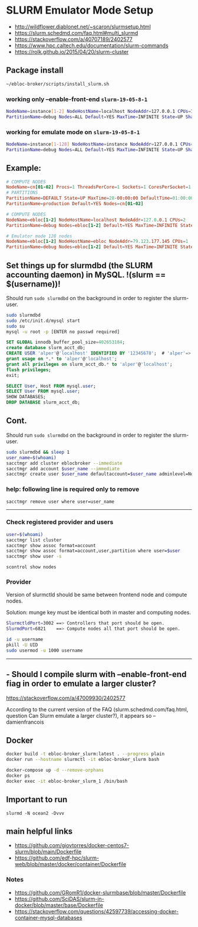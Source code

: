 * SLURM Emulator Mode Setup

- [[http://wildflower.diablonet.net/~scaron/slurmsetup.html]]
- [[https://slurm.schedmd.com/faq.html#multi_slurmd]]
- [[https://stackoverflow.com/a/40707189/2402577]]
- [[https://www.hpc.caltech.edu/documentation/slurm-commands]]
- [[https://rolk.github.io/2015/04/20/slurm-cluster]]

** Package install

#+begin_src bash
~/ebloc-broker/scripts/install_slurm.sh
#+end_src

*** working only --enable-front-end ~slurm-19-05-8-1~
#+begin_src bash
NodeName=instance[1-2] NodeHostName=localhost NodeAddr=127.0.0.1 CPUs=1 RealMemory=7954
PartitionName=debug Nodes=ALL Default=YES MaxTime=INFINITE State=UP Shared=FORCE:1
#+end_src

*** working for emulate mode on ~slurm-19-05-8-1~
#+begin_src bash
NodeName=instance[1-128] NodeHostName=instance NodeAddr=127.0.0.1 CPUs=1
PartitionName=debug Nodes=ALL Default=YES MaxTime=INFINITE State=UP Shared=FORCE:1
#+end_src

# ./configure --enable-multiple-slurmd  # emulator-mode
# ./configure --enable-debug --enable-front-end --enable-multiple-slurmd

** Example:

#+begin_src conf
# COMPUTE NODES
NodeName=cn[01-02] Procs=1 ThreadsPerCore=1 Sockets=1 CoresPerSocket=1 RealMemory=1000 State=UNKNOWN
# PARTITIONS
PartitionName=DEFAULT State=UP MaxTime=28-00:00:00 DefaultTime=01:00:00 PreemptMode=REQUEUE Priority=10000 Shared=FORCE:1
PartitionName=production Default=YES Nodes=cn[01-02]

# COMPUTE NODES
NodeName=ebloc[1-2] NodeHostName=localhost NodeAddr=127.0.0.1 CPUs=2
PartitionName=debug Nodes=ebloc[1-2] Default=YES MaxTime=INFINITE State=UP

# Emulator mode 128 nodes
NodeName=ebloc[1-2] NodeHostName=ebloc NodeAddr=79.123.177.145 CPUs=1
PartitionName=debug Nodes=ebloc[1-2] Default=YES MaxTime=INFINITE State=UP
#+end_src

** Set things up for slurmdbd (the SLURM accounting daemon) in MySQL. !(slurm == $(username))!

Should run ~sudo slurmdbd~ on the background in order to register the slurm-user.

#+begin_src bash
sudo slurmdbd
sudo /etc/init.d/mysql start
sudo su
mysql -u root -p [ENTER no passwd required]
#+end_src

#+begin_src sql
SET GLOBAL innodb_buffer_pool_size=402653184;
create database slurm_acct_db;
CREATE USER 'alper'@'localhost' IDENTIFIED BY '12345678';  # 'alper'=> $(whoami)
grant usage on *.* to 'alper'@'localhost';
grant all privileges on slurm_acct_db.* to 'alper'@'localhost';
flush privileges;
exit;
#+end_src

#+begin_src sql
SELECT User, Host FROM mysql.user;
SELECT User FROM mysql.user;
SHOW DATABASES;
DROP DATABASE slurm_acct_db;
#+end_src

** Cont.

Should run ~sudo slurmdbd~ on the background in order to register the slurm-user.

#+begin_src bash
sudo slurmdbd && sleep 1
user_name=$(whoami)
sacctmgr add cluster eblocbroker --immediate
sacctmgr add account $user_name --immediate
sacctmgr create user $user_name defaultaccount=$user_name adminlevel=None --immediate
#+end_src

*** help: following line is required only to remove

#+begin_src bash
sacctmgr remove user where user=user_name
#+end_src

---------------------------------------------------------------------------------------------------

*** Check registered provider and users

#+begin_src bash
user=$(whoami)
sacctmgr list cluster
sacctmgr show assoc format=account
sacctmgr show assoc format=account,user,partition where user=$user
sacctmgr show user -s
#+end_src

~scontrol show nodes~

*** Provider

Version of slurmctld should be same between frontend node and compute nodes.

Solution: munge key must be identical both in master and computing nodes.

#+begin_src bash
SlurmctldPort=3002 ==> Controllers that port should be open.
SlurmdPort=6821    ==> Compute nodes all that port should be open.

id -u username
pkill -U UID
sudo usermod -u 1000 username
#+end_src

-------------

** - Should I compile slurm with --enable-front-end fiag in order to emulate a larger cluster?
https://stackoverflow.com/a/47009930/2402577

According to the current version of the FAQ (slurm.schedmd.com/faq.html, question Can Slurm emulate
a larger cluster?), it appears so – damienfrancois

** Docker

#+begin_src bash
docker build -t ebloc-broker_slurm:latest . --progress plain
docker run --hostname slurmctl -it ebloc-broker_slurm bash
#+end_src

#+begin_src bash
docker-compose up -d --remove-orphans
docker ps
docker exec -it ebloc-broker_slurm_1 /bin/bash
#+end_src

** Important to run

~slurmd -N ocean2 -Dvvv~

** main helpful links
- [[https://github.com/giovtorres/docker-centos7-slurm/blob/main/Dockerfile]]
- [[https://github.com/edf-hpc/slurm-web/blob/master/docker/container/Dockerfile]]

*** Notes

- [[https://github.com/GRomR1/docker-slurmbase/blob/master/Dockerfile]]
- [[https://github.com/SciDAS/slurm-in-docker/blob/master/base/Dockerfile]]
- [[https://stackoverflow.com/questions/42597739/accessing-docker-container-mysql-databases]]
